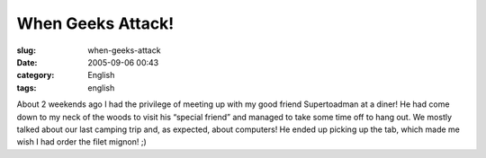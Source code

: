 When Geeks Attack!
##################
:slug: when-geeks-attack
:date: 2005-09-06 00:43
:category: English
:tags: english

|Supertoadman and GnuKemist|

About 2 weekends ago I had the privilege of meeting up with my good
friend Supertoadman at a diner! He had come down to my neck of the woods
to visit his “special friend” and managed to take some time off to hang
out. We mostly talked about our last camping trip and, as expected,
about computers! He ended up picking up the tab, which made me wish I
had order the filet mignon! ;)

.. |Supertoadman and GnuKemist| image:: http://static.flickr.com/26/40655987_e07677228d.jpg
